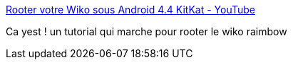 :jbake-type: post
:jbake-status: published
:jbake-title: Rooter votre Wiko sous Android 4.4 KitKat - YouTube
:jbake-tags: android,root,wiko,_mois_déc.,_année_2014
:jbake-date: 2014-12-03
:jbake-depth: ../
:jbake-uri: shaarli/1417626677000.adoc
:jbake-source: https://nicolas-delsaux.hd.free.fr/Shaarli?searchterm=https%3A%2F%2Fwww.youtube.com%2Fwatch%3Fv%3DbaETT3VVIQg%26feature%3Dyoutu.be&searchtags=android+root+wiko+_mois_d%C3%A9c.+_ann%C3%A9e_2014
:jbake-style: shaarli

https://www.youtube.com/watch?v=baETT3VVIQg&feature=youtu.be[Rooter votre Wiko sous Android 4.4 KitKat - YouTube]

Ca yest ! un tutorial qui marche pour rooter le wiko raimbow
